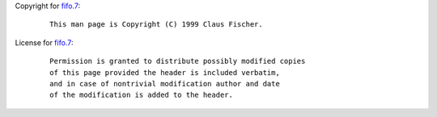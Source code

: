 Copyright for `fifo.7 <fifo.7.html>`__:

   ::

      This man page is Copyright (C) 1999 Claus Fischer.

License for `fifo.7 <fifo.7.html>`__:

   ::

      Permission is granted to distribute possibly modified copies
      of this page provided the header is included verbatim,
      and in case of nontrivial modification author and date
      of the modification is added to the header.
